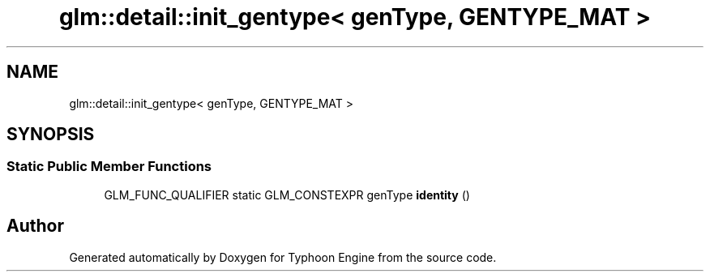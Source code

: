 .TH "glm::detail::init_gentype< genType, GENTYPE_MAT >" 3 "Sat Jul 20 2019" "Version 0.1" "Typhoon Engine" \" -*- nroff -*-
.ad l
.nh
.SH NAME
glm::detail::init_gentype< genType, GENTYPE_MAT >
.SH SYNOPSIS
.br
.PP
.SS "Static Public Member Functions"

.in +1c
.ti -1c
.RI "GLM_FUNC_QUALIFIER static GLM_CONSTEXPR genType \fBidentity\fP ()"
.br
.in -1c

.SH "Author"
.PP 
Generated automatically by Doxygen for Typhoon Engine from the source code\&.
